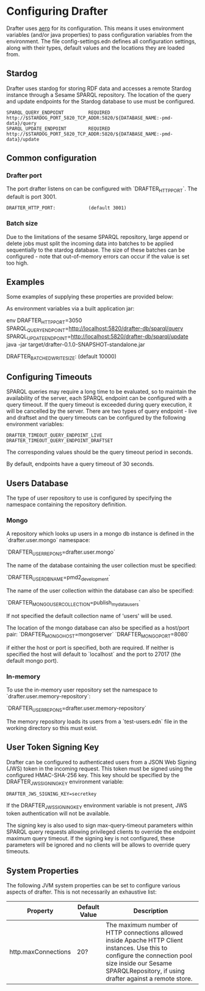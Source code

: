 * Configuring Drafter

Drafter uses [[https://github.com/juxt/aero][aero]] for its configuration.  This means it uses
environment variables (and/or java properties) to pass configuration
variables from the environment. The file config-settings.edn defines all configuration settings,
along with their types, default values and the locations they are loaded from.

** Stardog

Drafter uses stardog for storing RDF data and accesses a remote Stardog instance through a Sesame SPARQL
repository. The location of the query and update endpoints for the Stardog database to use must be configured.

#+BEGIN_EXAMPLE
SPARQL_QUERY_ENDPOINT         REQUIRED http://$STARDOG_PORT_5820_TCP_ADDR:5820/${DATABASE_NAME:-pmd-data}/query
SPARQL_UPDATE_ENDPOINT        REQUIRED http://$STARDOG_PORT_5820_TCP_ADDR:5820/${DATABASE_NAME:-pmd-data}/update
#+END_EXAMPLE

** Common configuration

*** Drafter port
The port drafter listens on can be configured with `DRAFTER_HTTP_PORT`. The default is port 3001.

#+BEGIN_EXAMPLE
DRAFTER_HTTP_PORT:            (default 3001)
#+END_EXAMPLE

*** Batch size
Due to the limitations of the sesame SPARQL repository, large append or delete jobs must split the incoming data into batches
to be applied sequentially to the stardog database. The size of these batches can be configured - note that out-of-memory
errors can occur if the value is set too high.

** Examples

Some examples of supplying these properties are provided below:

As environment variables via a built application jar:

env DRAFTER_HTTP_PORT=3050 SPARQL_QUERY_ENDPOINT=http://localhost:5820/drafter-db/sparql/query SPARQL_UPDATE_ENDPOINT=http://localhost:5820/drafter-db/sparql/update java -jar target/drafter-0.1.0-SNAPSHOT-standalone.jar

DRAFTER_BATCHED_WRITE_SIZE:   (default 10000)
** Configuring Timeouts

SPARQL queries may require a long time to be evaluated, so to maintain the
availability of the server, each SPARQL endpoint can be configured with a query
timeout. If the query timeout is exceeded during query execution, it will be
cancelled by the server. There are two types of query endpoint - live and draftset
and the query timeouts can be configured by the following environment variables:

#+BEGIN_SRC shell :exports code
DRAFTER_TIMEOUT_QUERY_ENDPOINT_LIVE
DRAFTER_TIMEOUT_QUERY_ENDPOINT_DRAFTSET
#+END_SRC

The corresponding values should be the query timeout period in seconds.

By default, endpoints have a query timeout of 30 seconds.

** Users Database

The type of user repository to use is configured by specifying the namespace containing the repository
definition.

*** Mongo

A repository which looks up users in a mongo db instance is defined in the `drafter.user.mongo` namespace:

`DRAFTER_USER_REPO_NS=drafter.user.mongo`

The name of the database containing the user collection must be specified:

`DRAFTER_USER_DB_NAME=pmd2_development`

The name of the user collection within the database can also be specified:

`DRAFTER_MONGO_USER_COLLECTION=publish_my_data_users`

If not specified the default collection name of 'users' will be used.

The location of the mongo database can also be specified as a host/port pair:
`DRAFTER_MONGO_HOST=mongoserver`
`DRAFTER_MONGO_PORT=8080`

if either the host or port is specified, both are required. If neither is specified the host will default to
`localhost` and the port to 27017 (the default mongo port).

*** In-memory

To use the in-memory user repository set the namespace to `drafter.user.memory-repository`:

`DRAFTER_USER_REPO_NS=drafter.user.memory-repository`

The memory repository loads its users from a `test-users.edn` file in the working directory so this must exist.

** User Token Signing Key

Drafter can be configured to authenticated users from a JSON Web Signing (JWS) token in the incoming request.
This token must be signed using the configured HMAC-SHA-256 key. This key should be specified by the
DRAFTER_JWS_SIGNING_KEY environment variable:

#+BEGIN_SRC shell :exports code
DRAFTER_JWS_SIGNING_KEY=secretkey
#+END_SRC

If the DRAFTER_JWS_SIGNING_KEY environment variable is not present, JWS token authentication will not be
available.

The signing key is also used to sign max-query-timeout parameters within SPARQL query requests allowing
privileged clients to override the endpoint maximum query timeout. If the signing key is not configured,
these parameters will be ignored and no clients will be allows to override query timeouts.

** System Properties

The following JVM system properties can be set to configure various
aspects of drafter.  This is not necessarily an exhaustive list:

| Property            | Default Value | Description                                                                                                                                                                |
|---------------------+---------------+----------------------------------------------------------------------------------------------------------------------------------------------------------------------------|
| http.maxConnections | 20?           | The maximum number of HTTP connections allowed inside Apache HTTP Client instances.  Use this to configure the connection pool size inside our Sesame SPARQLRepository, if using drafter against a remote store. |
